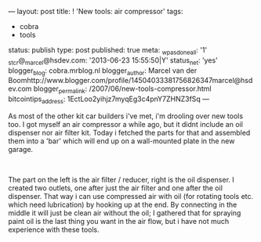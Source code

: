 ---
layout: post
title: ! 'New tools: air compressor'
tags:
- cobra
- tools
status: publish
type: post
published: true
meta:
  _wpas_done_all: '1'
  _stcr@_marcel@hsdev.com: '2013-06-23 15:55:50|Y'
  status_net: 'yes'
  blogger_blog: cobra.mrblog.nl
  blogger_author: Marcel van der Boomhttp://www.blogger.com/profile/14504033381756826347marcel@hsdev.com
  blogger_permalink: /2007/06/new-tools-compressor.html
  bitcointips_address: 1EctLoo2yihjz7myqEg3c4pnY7ZHNZ3fSq
---
#+BEGIN_HTML

<p>As most of the other kit car builders i've met, i'm drooling over new tools too. I got myself an air compressor a while ago, but it didnt include an oil dispenser nor air filter kit. Today i fetched the parts for that and assembled them into a 'bar' which will end up on a wall-mounted plate in the new garage.</p>
<p style="text-align: center"><a href="http://www.flickr.com/photos/96151162@N00/2670778622/"><img src="http://farm4.static.flickr.com/3229/2670778622_04afe235ee.jpg" class="flickr" alt="" /></a><br /></p>
<p>The part on the left is the air filter / reducer, right is the oil dispenser. I created two outlets, one after just the air filter and one after the oil dispenser. That way i can use compressed air with oil (for rotating tools etc. which need lubrication) by hooking up at the end. By connecting in the middle it will just be clean air without the oil; I gathered that for spraying paint oil is the last thing you want in the air flow, but i have not much experience with these tools.</p>

#+END_HTML

